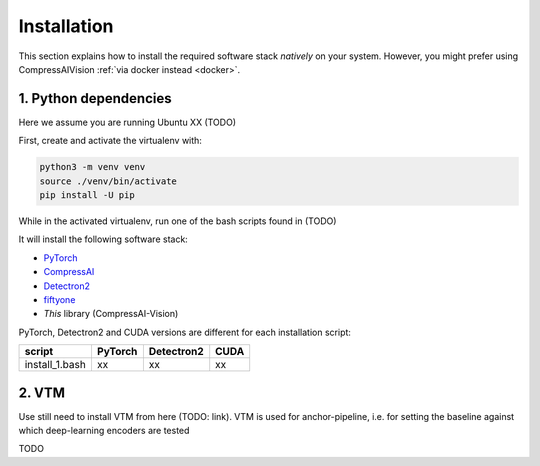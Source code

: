Installation
============

This section explains how to install the required software stack *natively* on your system.
However, you might prefer using CompressAIVision :ref:`via docker instead <docker>`.

1. Python dependencies
----------------------

Here we assume you are running Ubuntu XX (TODO)

First, create and activate the virtualenv with:

.. code-block:: bash

   python3 -m venv venv
   source ./venv/bin/activate
   pip install -U pip

While in the activated virtualenv, run one of the bash scripts found in (TODO)

It will install the following software stack:

- `PyTorch <https://pytorch.org/>`_
- `CompressAI <https://interdigitalinc.github.io/CompressAI>`_
- `Detectron2 <https://detectron2.readthedocs.io/en/latest/index.html>`_
- `fiftyone <https://voxel51.com/docs/fiftyone/>`_
- *This* library (CompressAI-Vision)

PyTorch, Detectron2 and CUDA versions are different for each installation script:

==============  ======= ========== ====
script          PyTorch Detectron2 CUDA
==============  ======= ========== ====
install_1.bash  xx      xx         xx
==============  ======= ========== ====

2. VTM
------

Use still need to install VTM from here (TODO: link).  
VTM is used for anchor-pipeline, i.e. for setting the baseline against 
which deep-learning encoders are tested

TODO


